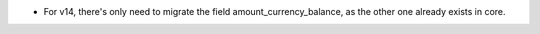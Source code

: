 * For v14, there's only need to migrate the field amount_currency_balance, as
  the other one already exists in core.
